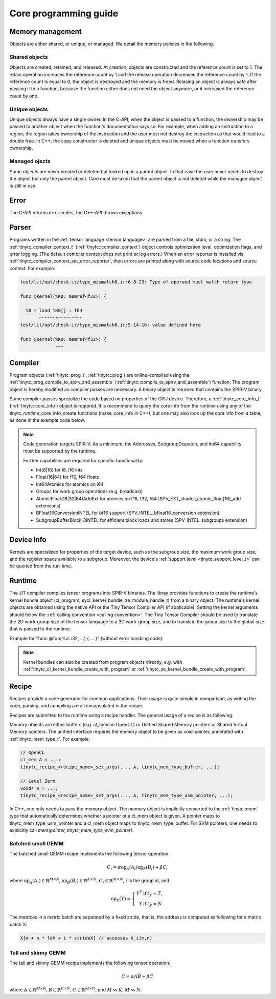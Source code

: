 .. Copyright (C) 2024 Intel Corporation
   SPDX-License-Identifier: BSD-3-Clause

======================
Core programming guide
======================

Memory management
=================

Objects are either shared, or unique, or managed.
We detail the memory policies in the following.

Shared objects
--------------

Objects are created, retained, and released.
At creation, objects are constructed and the reference count is set to 1.
The retain operation increases the reference count by 1 and the release operation
decreases the reference count by 1.
If the reference count is equal to 0, the object is destroyed and the memory is freed.
Relasing an object is always safe after passing it to a function, because the function either
does not need the object anymore, or it increased the reference count by one.

.. tabs::

    .. tab:: C

       The reference count of an object of *type* is managed with

       * tinytc\_\ *type*\ _create

       * tinytc\_\ *type*\ _retain

       * tinytc\_\ *type*\ _release

    .. tab:: C++

       C handles are wrapped in the :ref:`tinytc::shared_handle` class.
       The wrapper implements copy constructor, move constructor, copy operator, and move operator,
       correctly handling the reference count.
       Objects of *type* are created using the make\_\ *type* functions.

       **Important:** The default constructor of a :ref:`tinytc::shared_handle` or any of its
       derivatives always gives an invalid object, wrapping a nullptr.
       Always use the make\_\ *type* function unless you know what you are doing.

Unique objects
--------------

Unique objects always have a single owner. In the C-API, when the object is passed to a function, the ownership
may be passed to another object when the function's documentation says so.
For example, when adding an instruction to a region, the region takes ownership of the instruction and the user must not 
destroy the instruction as that would lead to a double free.
In C++, the copy constructor is deleted and unique objects must be moved when a function transfers ownership.

.. tabs::

    .. tab:: C

       An object is created and deleted with

       * tinytc\_\ *type*\ _create

       * tinytc\_\ *type*\ _destroy

    .. tab:: C++

       C handles are wrapped in the :ref:`tinytc::unique_handle` class.
       The wrapper deletes the copy constructor and copy operator, and implements the move constructor and move operator.
       Objects of *type* are created using the make\_\ *type* functions.

Managed ojects
--------------

Some objects are never created or deleted but looked up in a parent object.
In that case the user never needs to destroy the object but only the parent object.
Care must be taken that the parent object is not deleted while the managed object is still in use.

.. tabs::

    .. tab:: C

       The object is obtained with

       * tinytc\_\ *type*\ _get

    .. tab:: C++

       The object is obtained with

       * tinytc::get\_\ *type*

Error
=====

The C-API returns error codes, the C++-API throws exceptions.

.. tabs::

    .. tab:: C

       Cf. :ref:`tinytc_status_t` for a list of error codes.
       Level Zero and OpenCL codes are translated to :ref:`tinytc_status_t`.

    .. tab:: C++

       Functions throw the :ref:`tinytc::status` enum.
       The following minimum error handling code is recommended:

       .. code:: C++

          try {
              ...
          } catch (tinytc::status const& st) {
              std::cerr << static_cast<int>(st) << ": " << tinytc::to_string(st) << std::endl;
          } catch (std::exception const& e) {
              std::cerr << e.what() << std::endl;
          }

       **Hint:** The IR builder API throws the :ref:`tinytc::builder_error`
       (deriving from std::exception) instead of the status enum for better
       source code location tracking.

Parser
======

Programs written in the :ref:`tensor language <tensor language>`
are parsed from a file, stdin, or a string.
The :ref:`tinytc_compiler_context_t` (:ref:`tinytc::compiler_context`) object controls optimization level, optimization flags,
and error logging. (The default compiler context does not print or log errors.)
When an error reporter is installed via :ref:`tinytc_compiler_context_set_error_reporter`,
then errors are printed along with source code locations and source context.
For example:

.. code-block::

   test/lit/opt/check-ir/type_mismatch0.ir:6.8-23: Type of operand must match return type

   func @kernel(%K0: memref<f32>) {

     %0 = load %K0[] : f64
          ~~~~~~~~~~~~~~~~
   test/lit/opt/check-ir/type_mismatch0.ir:5.14-16: value defined here

   func @kernel(%K0: memref<f32>) {
                ~~~


.. tabs::

    .. tab:: C

       Example:

       .. code:: C

          tinytc_status_t status;
          tinytc_compiler_context_t ctx = NULL;
          tinytc_prog_t program = NULL;
          status = tinytc_compiler_context_create(&ctx);
          // ... check status ...
          status = tinytc_compiler_context_set_error_reporter(ctx, error_callback, NULL);
          // ... check status ...
          status = tinytc_parse_file(&program, "test/lit/opt/check-ir/type_mismatch0.ir", ctx)
          if (status != tinytc_status_success) {
              printf("Error: %d\n", status);
          }
          // ...
          err:
          tinytc_prog_release(program);
          tinytc_compiler_context_release(ctx);

    .. tab:: C++

       Example:

       .. code:: C++

          try {
              auto ctx = tinytc::make_compiler_context();
              ctx.set_error_reporter([](char const *what, const tinytc_location_t *,
                                        void *) { std::cerr << what << std::endl; },
                                     nullptr);
              auto program = tinytc::parse_file("test/lit/opt/check-ir/type_mismatch0.ir", ctx);
          } catch (tinytc::status const& st) {
              std::cerr << "Error: " << tinytc::to_string(st) << std::endl;
          } catch (std::exception const &e) {
              std::cerr << e.what() << std::endl;
          }

Compiler
========

Program objects (:ref:`tinytc_prog_t`, :ref:`tinytc::prog`) are online-compiled
using the :ref:`tinytc_prog_compile_to_spirv_and_assemble` (:ref:`tinytc::compile_to_spirv_and_assemble`) function.
The program object is hereby modified as compiler passes are necessary.
A binary object is returned that contains the SPIR-V binary.

Some compiler passes specialize the code based on properties of the GPU device.
Therefore, a :ref:`tinytc_core_info_t` (:ref:`tinytc::core_info`) object is required.
It is recommend to query the core info from the runtime using any of the tinytc\_\ *runtime*\ _core_info_create
functions (make_core_info in C++), but one may also look up the core info from a table,
as done in the example code below.

.. tabs::

    .. tab:: C

       Example:

       .. code:: C

          tinytc_status_t status;
          tinytc_core_info_t info = NULL;
          tinytc_binary_t bin = NULL;
          status = tinytc_core_info_intel_create_from_arch(&info, tinytc_intel_gpu_architecture_pvc);
          // ... check status ...
          status = tinytc_prog_compile_to_spirv_and_assemble(&bin, program, info);
          // ...
          tinytc_binary_release(source);
          tinytc_core_info_release(info);

    .. tab:: C++

       Example:

       .. code:: C++

          try {
              auto info = tinytc::make_core_info_intel_from_arch(tinytc::intel_gpu_architecture::pvc);
              auto source = tinytc::compile_to_spirv_and_assemble(program, info);
          } catch (tinytc::status const& st) {
              ...
          }

.. note::

   Code generation targets SPIR-V.
   As a minimum, the Addresses, SubgroupDispatch, and Int64 capability must be supported by the runtime.


   Further capabilites are required for specific functionality:

   * Int(8|16) for i8, i16 ints
   * Float(16|64) for f16, f64 floats
   * Int64Atomics for atomics on i64
   * Groups for work group operations (e.g. broadcast)
   * AtomicFloat(16|32|64)AddExt for atomics on f16, f32, f64 (SPV_EXT_shader_atomic_float[16]_add extensions)
   * BFloat16ConversionINTEL for bf16 support (SPV_INTEL_bfloat16_conversion extension)
   * SubgroupBufferBlockIOINTEL for efficient block loads and stores (SPV_INTEL_subgroups extension)


Device info
===========

Kernels are specialized for properties of the target device, such as the subgroup size, the
maximum work group size, and the register space available to a subgroup.
Moreover, the device's :ref:`support level <tinytc_support_level_t>` can be queried from the
run-time.

.. tabs::

    .. tab:: Level Zero (C)

       .. code:: C

          tinytc_support_level_t level;
          tinytc_ze_get_support_level(device, &level);
          if (level >= tinytc_support_level_basic) {
              tinytc_core_info_t info;
              tinytc_ze_core_info_create(&info, device);
              // ...
              tinytc_core_info_release(info);
          }

    .. tab:: OpenCL (C)

       .. code:: C

          tinytc_support_level_t level;
          tinytc_cl_get_support_level(device, &level);
          if (level >= tinytc_support_level_basic) {
              tinytc_core_info_t info;
              tinytc_cl_core_info_create(&info, device);
              // ...
              tinytc_core_info_release(info);
          }

    .. tab:: SYCL (C++)

       .. code:: C++

          if (tinytc::get_support_level(device) >= tinytc::support_level::basic) {
              auto info = tinytc::make_core_info(device);
              // ...
          }

Runtime
=======

The JIT compiler compiles tensor programs into SPIR-V binaries.
The libray provides functions to create the runtime's kernel bundle object
(cl_program, sycl::kernel_bundle, ze_module_handle_t) from a binary object.
The runtime's kernel objects are obtained using the native API or the Tiny Tensor Compiler API (if applicable).
Setting the kernel arguments should follow the :ref:`calling convention <calling convention>`.
The Tiny Tensor Compiler should be used to translate the 2D work-group size of the tensor language
to a 3D work-group size, and to translate the group size to the global size that is passed to the runtime.

Example for "func @foo(%a: i32, ...) { ... }" (without error handling code):

.. tabs::

    .. tab:: Level Zero (C)

       .. code:: C

          ze_module_handle_t bundle = NULL;
          ze_kernel_handle_t kernel = NULL;
          int a = 42;
          tinytc_ze_kernel_bundle_create_with_binary(&bundle, context, device, bin);
          tinytc_ze_kernel_create(&kernel, bundle, "foo"); // Sets the work-group size
          zeKernelSetArgumentValue(kernel, 0, sizeof(a), &a);
          // ...
          ze_group_count_t group_count = tinytc_ze_get_group_count(howmany);
          zeCommandListAppendLaunchKernel(command_list, kernel, &group_count, NULL, 0, NULL);
          // ...
          zeKernelDestroy(kernel);
          zeModuleDestroy(bundle);

    .. tab:: OpenCL (C)

       .. code:: C

          cl_program bundle = NULL;
          cl_kernel kernel;
          cl_int err;
          int a = 42;
          tinytc_cl_kernel_bundle_create_with_binary(&bundle, context, device, bin);
          kernel = clCreateKernel(bundle, "foo", &err);
          clSetKernelArg(kernel, 0, sizeof(a), &a);
          // ...
          size_t ls[3], gs[3];
          tinytc_cl_get_group_size(kernel, ls);
          tinytc_cl_get_global_size(howmany, ls, gs);
          clEnqueueNDRangeKernel(command_list, kernel, 3u, NULL, gs, ls, 0, NULL, NULL);
          // ...
          clReleaseKernel(kernel);
          clReleaseProgram(bundle);

    .. tab:: SYCL (C++)

       .. code:: C++

          auto bundle = tinytc::make_kernel_bundle(context, device, bin);
          auto kernel = tinytc::make_kernel(bundle, "foo");
          auto exe_range = tinytc::get_execution_range(kernel, howmany);
          queue.submit([&](sycl::handler &h) {
              h.set_args(42, ...);
              h.parallel_for(exe_range, kernel);
          });

.. note::

   Kernel bundles can also be created from program objects directly, e.g. with 
   :ref:`tinytc_cl_kernel_bundle_create_with_program` or :ref:`tinytc_ze_kernel_bundle_create_with_program`.


Recipe
======

Recipes provide a code generator for common applications.
Their usage is quite simple in comparison, as writing the code, parsing, and compiling
are all encapsulated in the recipe.

Recipes are submitted to the runtime using a recipe handler.
The general usage of a recipe is as following:

.. tabs::

    .. tab:: Level Zero (C)

       .. code:: C

          tinytc_recipe_t recipe = NULL;
          tinytc_recipe_handler_t handler = NULL;
          tinytc_recipe_<recipe_name>_create(&recipe, info, <recipe_parameters>, ctx);
          tinytc_ze_recipe_handler_create(&handler, context, device, recipe, ctx);
          tinytc_recipe_<recipe_name>_set_args(handler, <recipe_args>);
          tinytc_ze_recipe_handler_submit(handler, command_list, NULL, 0, NULL);
          // ...
          tinytc_recipe_handler_release(handler);
          tinytc_recipe_release(recipe);

    .. tab:: OpenCL (C)

       .. code:: C

          tinytc_recipe_t recipe = NULL;
          tinytc_recipe_handler_t handler = NULL;
          tinytc_recipe_<recipe_name>_create(&recipe, info, <recipe_parameters>, ctx);
          tinytc_cl_recipe_handler_create(&handler, context, device, recipe, ctx);
          tinytc_recipe_<recipe_name>_set_args(handler, <recipe_args>);
          tinytc_cl_recipe_handler_submit(handler, queue, 0, NULL, NULL);
          // ...
          tinytc_recipe_handler_release(handler);
          tinytc_recipe_release(recipe);

    .. tab:: SYCL (C++)

       .. code:: C++

          auto handler = tinytc::make_recipe_handler(queue,
              tinytc::make_<recipe_name>(info, <recipe_parameters>, ctx), ctx);
          <recipe_name>::set_args(handler, <recipe_args>);
          handler.submit(queue);

Memory objects are either buffers (e.g. cl_mem in OpenCL) or Unified Shared Memory pointers
or Shared Virtual Memory pointers.
The unified interface requires the memory object to be given as void-pointer, annotated with
:ref:`tinytc_mem_type_t`.
For example:

.. code:: C

   // OpenCL
   cl_mem A = ...;
   tinytc_recipe_<recipe_name>_set_args(..., A, tinytc_mem_type_buffer, ...);
   
   // Level Zero
   void* A = ...;
   tinytc_recipe_<recipe_name>_set_args(..., A, tinytc_mem_type_usm_pointer, ...);

In C++, one only needs to pass the memory object.
The memory object is implicitly converted to the :ref:`tinytc::mem` type that
automatically determines whether a pointer or a cl_mem object is given.
A pointer maps to tinytc_mem_type_usm_pointer and a cl_mem object maps
to tinytc_mem_type_buffer.
For SVM pointers, one needs to explicitly call `mem(pointer, tinytc_mem_type_svm_pointer)`.



Batched small GEMM
------------------

The batched small GEMM recipe implements the following tensor operation:

.. math::

    C_i = \alpha \text{op}_A(A_i) \text{op}_B(B_i) + \beta C_i

where
:math:`\text{op}_A(A_i) \in \mathbb{R}^{M\times K}`,
:math:`\text{op}_B(B_i) \in \mathbb{R}^{K\times N}`,
:math:`C_i \in \mathbb{R}^{M\times N}`,
:math:`i` is the group id,
and

.. math::

   \text{op}_{X}(Y) = \left\{\begin{array}{rcl}
                        Y^T & \text{if} & t_X = T, \\
                        Y & \text{if} & t_X = N.
                      \end{array}\right.

The matrices in a matrix batch are separated by a fixed stride, that is,
the address is computed as following for a matrix batch X:

.. code-block:: cpp

    X[m + n * ldX + i * strideX] // accesses X_i(m,n)


Tall and skinny GEMM
--------------------

The tall and skinny GEMM recipe implements the following tensor operation:

.. math::

    C = \alpha AB + \beta C

where
:math:`A \in \mathbb{R}^{M\times K}`,
:math:`B \in \mathbb{R}^{K\times N}`,
:math:`C \in \mathbb{R}^{M\times N}`,
and :math:`M \gg K`, :math:`M \gg N`.
